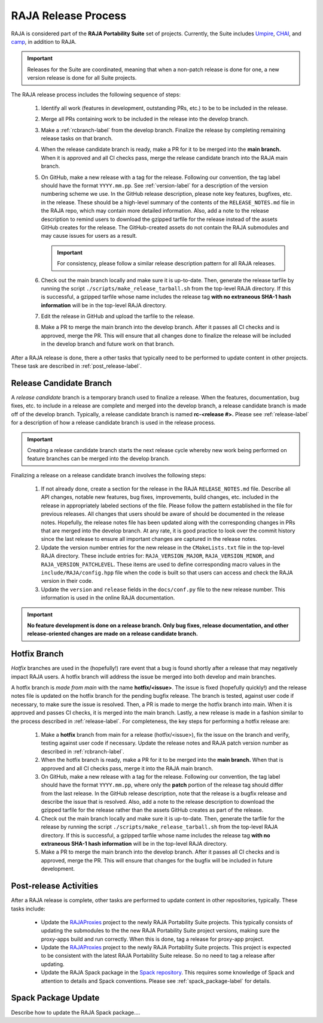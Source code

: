 .. ##
.. ## Copyright (c) 2016-22, Lawrence Livermore National Security, LLC
.. ## and RAJA project contributors. See the RAJA/LICENSE file
.. ## for details.
.. ##
.. ## SPDX-License-Identifier: (BSD-3-Clause)
.. ##

.. _release-label:

*******************************************
RAJA Release Process
*******************************************

RAJA is considered part of the **RAJA Portability Suite** set of projects. 
Currently, the Suite includes `Umpire <https://github.com/LLNL/Umpire>`_, `CHAI <https://github.com/LLNL/CHAI>`_, and `camp <https://github.com/LLNL/camp>`_, in addition to RAJA. 

.. important:: Releases for the Suite are coordinated, meaning that when a 
               non-patch release is done for one, a new version release is 
               done for all Suite projects.

The RAJA release process includes the following sequence of steps:

  #. Identify all work (features in development, outstanding PRs, etc.) to be 
     to be included in the release.
  #. Merge all PRs containing work to be included in the release into the 
     develop branch.
  #. Make a :ref:`rcbranch-label` from the develop branch. Finalize the 
     release by completing remaining release tasks on that branch.
  #. When the release candidate branch is ready, make a PR for it to be merged
     into the **main branch.** When it is approved and all CI checks pass,
     merge the release candidate branch into the RAJA main branch.
  #. On GitHub, make a new release with a tag for the release. Following our
     convention, the tag label should have the format ``YYYY.mm.pp``. See 
     :ref:`version-label` for a description of the version numbering scheme we 
     use.  In the GitHub release description, please note key features, 
     bugfixes, etc. in the release. These should be a high-level summary of the 
     contents of the ``RELEASE_NOTES.md`` file in the RAJA repo, which may 
     contain more detailed information. Also, add a note to the 
     release description to remind users to download the gzipped tarfile for 
     the release instead of the assets GitHub creates for the release.
     The GitHub-created assets do not contain the RAJA submodules and may
     cause issues for users as a result.

     .. important:: For consistency, please follow a similar release 
                    description pattern for all RAJA releases.

  #. Check out the main branch locally and make sure it is up-to-date.     
     Then, generate the release tarfile by running the script 
     ``./scripts/make_release_tarball.sh`` from the top-level RAJA directory. 
     If this is successful, a gzipped tarfile whose name includes the release 
     tag **with no extraneous SHA-1 hash information** will be in the top-level
     RAJA directory.
  #. Edit the release in GitHub and upload the tarfile to the release.
  #. Make a PR to merge the main branch into the develop branch. After it 
     passes all CI checks and is approved, merge the PR. This will ensure that
     all changes done to finalize the release will be included in the develop 
     branch and future work on that branch.

After a RAJA release is done, there a other tasks that typically need to be 
performed to update content in other projects. These task are described in
:ref:`post_release-label`.

.. _rcbranch-label:

===========================
Release Candidate Branch
===========================

A *release candidate* branch is a temporary branch used to finalize a release.
When the features, documentation, bug fixes, etc.  to include in a release are 
complete and merged into the develop branch, a release candidate branch is made
off of the develop branch. Typically, a release candidate branch is named 
**rc-<release #>.** Please see :ref:`release-label` for a description of how 
a release candidate branch is used in the release process. 

.. important:: Creating a release candidate branch starts the next release 
               cycle whereby new work being performed on feature branches can 
               be merged into the develop branch.

Finalizing a release on a release candidate branch involves the following steps:

  #. If not already done, create a section for the release in the RAJA
     ``RELEASE_NOTES.md`` file. Describe all API changes, notable new features,
     bug fixes, improvements, build changes, etc. included in the release in 
     appropriately labeled sections of the file. Please follow the pattern
     established in the file for previous releases. All changes that users 
     should be aware of should be documented in the release notes. Hopefully,
     the release notes file has been updated along with the corresponding
     changes in PRs that are merged into the develop branch. At any rate, it is
     good practice to look over the commit history since the last release 
     to ensure all important changes are captured in the release notes.
  #. Update the version number entries for the new release in the 
     ``CMakeLists.txt`` file in the top-level RAJA directory. These include
     entries for: ``RAJA_VERSION_MAJOR``, ``RAJA_VERSION_MINOR``, and 
     ``RAJA_VERSION_PATCHLEVEL``. These items are used to define corresponding
     macro values in the ``include/RAJA/config.hpp`` file when the code is
     built so that users can access and check the RAJA version in their code.
  #. Update the ``version`` and ``release`` fields in the ``docs/conf.py`` 
     file to the new release number. This information is used in the online
     RAJA documentation.

.. important:: **No feature development is done on a release branch. Only bug 
               fixes, release documentation, and other release-oriented changes
               are made on a release candidate branch.**

.. _hotfixbranch-label:

===========================
Hotfix Branch
===========================

*Hotfix* branches are used in the (hopefully!) rare event that a bug is found
shortly after a release that may negatively impact RAJA users. A hotfix branch 
will address the issue be merged into both develop and main branches.

A hotfix branch is *made from main* with the name **hotfix/<issue>**. The 
issue is fixed (hopefully quickly!) and the release notes file is updated on 
the hotfix branch for the pending bugfix release. The branch is tested, against 
user code if necessary, to make sure the issue is resolved. Then, a PR is made 
to merge the hotfix branch into main. When it is approved and passes CI checks,
it is merged into the main branch. Lastly, a new release is made in a fashion 
similar to the process described in :ref:`release-label`. For completeness, 
the key steps for performing a hotfix release are:

  #. Make a **hotfix** branch from main for a release (hotfix/<issue>), fix the
     issue on the branch and verify, testing against user code if necessary.
     Update the release notes and RAJA patch version number as described
     in :ref:`rcbranch-label`.
  #. When the hotfix branch is ready, make a PR for it to be merged
     into the **main branch.** When that is approved and all CI checks pass,
     merge it into the RAJA main branch.
  #. On GitHub, make a new release with a tag for the release. Following our
     convention, the tag label should have the format ``YYYY.mm.pp``, where
     only the **patch** portion of the release tag should differ from the
     last release. In the GitHub release description, note that the release 
     is a bugfix release and describe the issue that is resolved. Also, add 
     a note to the release description to download the gzipped tarfile for the 
     release rather than the assets GitHub creates as part of the release.
  #. Check out the main branch locally and make sure it is up-to-date.     
     Then, generate the tarfile for the release by running the script 
     ``./scripts/make_release_tarball.sh`` from the top-level RAJA directory. 
     If this is successful, a gzipped tarfile whose name includes the release 
     tag **with no extraneous SHA-1 hash information** will be in the top-level
     RAJA directory.
  #. Make a PR to merge the main branch into the develop branch. After it 
     passes all CI checks and is approved, merge the PR. This will ensure that
     changes for the bugfix will be included in future development.

.. _post_release-label:

=========================
Post-release Activities
=========================

After a RAJA release is complete, other tasks are performed to update content 
in other repositories, typically. These tasks include:

  * Update the `RAJAProxies <https://github.com/LLNL/RAJAProxies>`_ project
    to the newly RAJA Portability Suite projects. This typically consists of 
    updating the submodules to the the new RAJA Portability Suite project 
    versions, making sure the proxy-apps build and run correctly. When this
    is done, tag a release for proxy-app project.
  * Update the `RAJAProxies <https://github.com/LLNL/RAJAProxies>`_ project
    to the newly RAJA Portability Suite projects. This project is expected to 
    be consistent with the latest RAJA Portability Suite release. So no need
    to tag a release after updating.
  * Update the RAJA Spack package in the 
    `Spack repository <https://github.com/spack/spack>`_. This requires some
    knowledge of Spack and attention to details and Spack conventions. Please
    see :ref:`spack_package-label` for details.

.. _spack_package-label:

=========================
Spack Package Update
=========================

Describe how to update the RAJA Spack package....


